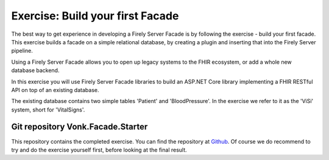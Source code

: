 .. _facadestart:

Exercise: Build your first Facade
---------------------------------

The best way to get experience in developing a Firely Server Facade is by following the exercise - build your first facade.
This exercise builds a facade on a simple relational database, by creating a plugin and inserting that into the Firely Server pipeline.


Using a Firely Server Facade allows you to open up legacy systems to the FHIR ecosystem, or add a whole new database backend.

In this exercise you will use Firely Server Facade libraries to build an ASP.NET Core library implementing a FHIR RESTful API on top of an existing database.

The existing database contains two simple tables 'Patient' and 'BloodPressure'. In the exercise we refer to it as the 'ViSi' system, short for 'VitalSigns'.

Git repository Vonk.Facade.Starter
^^^^^^^^^^^^^^^^^^^^^^^^^^^^^^^^^^

This repository contains the completed exercise. You can find the repository at `Github <https://github.com/FirelyTeam/Vonk.Facade.Starter>`_.
Of course we do recommend to try and do the exercise yourself first, before looking at the final result.
